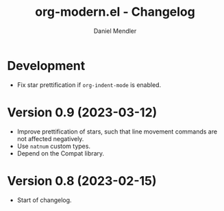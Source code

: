 #+title: org-modern.el - Changelog
#+author: Daniel Mendler
#+language: en

* Development

- Fix star prettification if =org-indent-mode= is enabled.

* Version 0.9 (2023-03-12)

- Improve prettification of stars, such that line movement commands are not
  affected negatively.
- Use =natnum= custom types.
- Depend on the Compat library.

* Version 0.8 (2023-02-15)

- Start of changelog.
